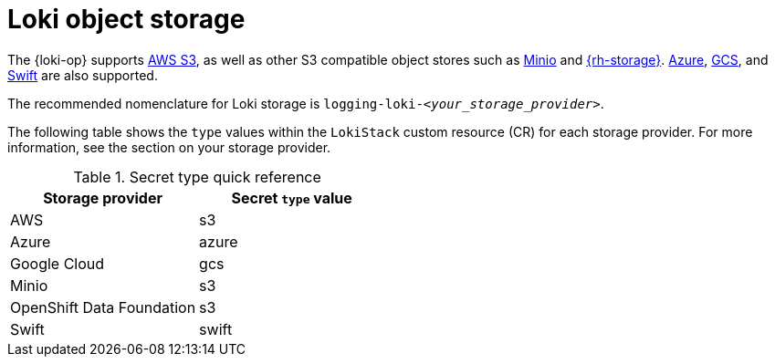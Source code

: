 // Module is included in the following assemblies:
//
// * observability/logging/log_storage/installing-log-storage.adoc

:_mod-docs-content-type: CONCEPT
[id="logging-loki-storage_{context}"]
= Loki object storage

The {loki-op} supports link:https://aws.amazon.com/[AWS S3], as well as other S3 compatible object stores such as link:https://min.io/[Minio] and link:https://www.redhat.com/en/technologies/cloud-computing/openshift-data-foundation[{rh-storage}]. link:https://azure.microsoft.com[Azure], link:https://cloud.google.com/[GCS], and link:https://docs.openstack.org/swift/latest/[Swift] are also supported.

The recommended nomenclature for Loki storage is `logging-loki-_<your_storage_provider>_`.

The following table shows the `type` values within the `LokiStack` custom resource (CR) for each storage provider. For more information, see the section on your storage provider.

[options="header"]
.Secret type quick reference
|===
| Storage provider          | Secret `type` value
| AWS                       | s3
| Azure                     | azure
| Google Cloud              | gcs
| Minio                     | s3
| OpenShift Data Foundation | s3
| Swift                     | swift
|===
